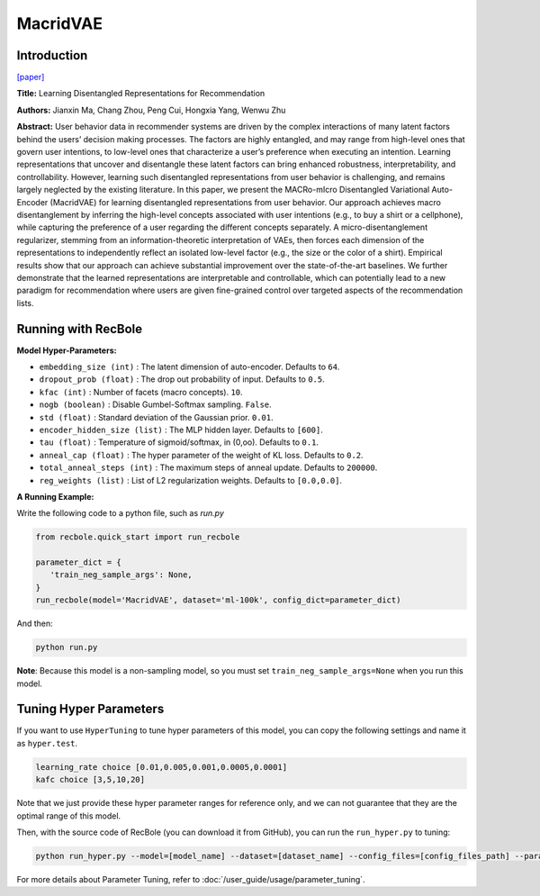 MacridVAE
===========

Introduction
---------------------

`[paper] <https://jianxinma.github.io/assets/disentangle-recsys.pdf>`_

**Title:** Learning Disentangled Representations for Recommendation

**Authors:** Jianxin Ma, Chang Zhou, Peng Cui, Hongxia Yang, Wenwu Zhu

**Abstract:** User behavior data in recommender systems are driven by the complex interactions
of many latent factors behind the users’ decision making processes. The factors are
highly entangled, and may range from high-level ones that govern user intentions,
to low-level ones that characterize a user’s preference when executing an intention.
Learning representations that uncover and disentangle these latent factors can bring
enhanced robustness, interpretability, and controllability. However, learning such
disentangled representations from user behavior is challenging, and remains largely
neglected by the existing literature. In this paper, we present the MACRo-mIcro
Disentangled Variational Auto-Encoder (MacridVAE) for learning disentangled
representations from user behavior. Our approach achieves macro disentanglement
by inferring the high-level concepts associated with user intentions (e.g., to buy
a shirt or a cellphone), while capturing the preference of a user regarding the
different concepts separately. A micro-disentanglement regularizer, stemming
from an information-theoretic interpretation of VAEs, then forces each dimension
of the representations to independently reflect an isolated low-level factor (e.g.,
the size or the color of a shirt). Empirical results show that our approach can
achieve substantial improvement over the state-of-the-art baselines. We further
demonstrate that the learned representations are interpretable and controllable,
which can potentially lead to a new paradigm for recommendation where users are given
fine-grained control over targeted aspects of the recommendation lists.

.. image:: ../../../asset/macridvae.png
    :width: 500
    :align: center

Running with RecBole
-------------------------

**Model Hyper-Parameters:**

- ``embedding_size (int)`` : The latent dimension of auto-encoder. Defaults to ``64``.
- ``dropout_prob (float)`` : The drop out probability of input. Defaults to ``0.5``.
- ``kfac (int)`` : Number of facets (macro concepts). ``10``.
- ``nogb (boolean)`` : Disable Gumbel-Softmax sampling. ``False``.
- ``std (float)`` : Standard deviation of the Gaussian prior. ``0.01``.
- ``encoder_hidden_size (list)`` : The MLP hidden layer. Defaults to ``[600]``.
- ``tau (float)`` : Temperature of sigmoid/softmax, in (0,oo). Defaults to ``0.1``.
- ``anneal_cap (float)`` : The hyper parameter of the weight of KL loss. Defaults to ``0.2``.
- ``total_anneal_steps (int)`` : The maximum steps of anneal update. Defaults to ``200000``.
- ``reg_weights (list)`` : List of L2 regularization weights. Defaults to ``[0.0,0.0]``.


**A Running Example:**

Write the following code to a python file, such as `run.py`

.. code:: python

   from recbole.quick_start import run_recbole

   parameter_dict = {
      'train_neg_sample_args': None,
   }
   run_recbole(model='MacridVAE', dataset='ml-100k', config_dict=parameter_dict)

And then:

.. code:: bash

   python run.py

**Note**: Because this model is a non-sampling model, so you must set ``train_neg_sample_args=None`` when you run this model.

Tuning Hyper Parameters
-------------------------

If you want to use ``HyperTuning`` to tune hyper parameters of this model, you can copy the following settings and name it as ``hyper.test``.

.. code:: bash

   learning_rate choice [0.01,0.005,0.001,0.0005,0.0001]
   kafc choice [3,5,10,20]

Note that we just provide these hyper parameter ranges for reference only, and we can not guarantee that they are the optimal range of this model.

Then, with the source code of RecBole (you can download it from GitHub), you can run the ``run_hyper.py`` to tuning:

.. code:: bash

	python run_hyper.py --model=[model_name] --dataset=[dataset_name] --config_files=[config_files_path] --params_file=hyper.test

For more details about Parameter Tuning, refer to :doc:`/user_guide/usage/parameter_tuning`.


